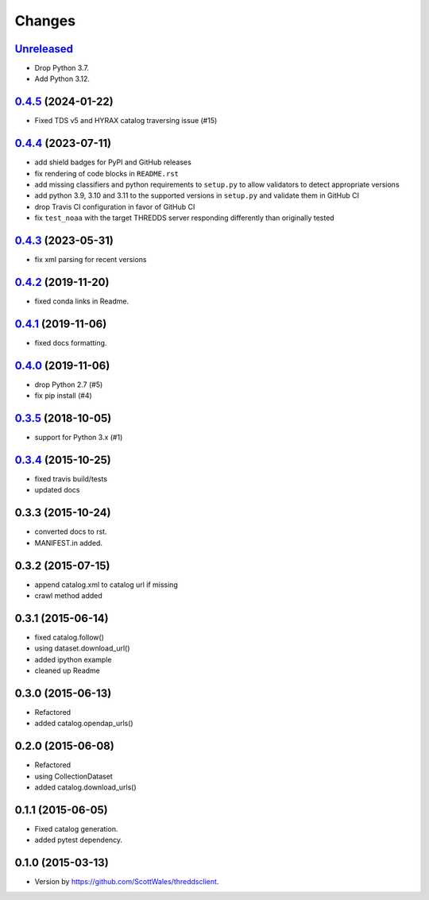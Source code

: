 =======
Changes
=======

`Unreleased <https://github.com/bird-house/threddsclient/tree/master>`_
==========================================================================================

* Drop Python 3.7.
* Add Python 3.12.

.. _changes_0.4.5:

`0.4.5 <https://github.com/bird-house/threddsclient/tree/v0.4.5>`_ (2024-01-22)
==========================================================================================

* Fixed TDS v5 and HYRAX catalog traversing issue (#15)

.. _changes_0.4.4:

`0.4.4 <https://github.com/bird-house/threddsclient/tree/v0.4.4>`_ (2023-07-11)
==========================================================================================

* add shield badges for PyPI and GitHub releases
* fix rendering of code blocks in ``README.rst``
* add missing classifiers and python requirements to ``setup.py`` to allow validators to detect appropriate versions
* add python 3.9, 3.10 and 3.11 to the supported versions in ``setup.py`` and validate them in GitHub CI
* drop Travis CI configuration in favor of GitHub CI
* fix ``test_noaa`` with the target THREDDS server responding differently than originally tested

`0.4.3 <https://github.com/bird-house/threddsclient/tree/v0.4.3>`_ (2023-05-31)
==========================================================================================

* fix xml parsing for recent versions

`0.4.2 <https://github.com/bird-house/threddsclient/tree/v0.4.2>`_ (2019-11-20)
==========================================================================================

* fixed conda links in Readme.

`0.4.1 <https://github.com/bird-house/threddsclient/tree/v0.4.1>`_ (2019-11-06)
==========================================================================================

* fixed docs formatting.

`0.4.0 <https://github.com/bird-house/threddsclient/tree/v0.4.0>`_ (2019-11-06)
==========================================================================================

* drop Python 2.7 (#5)
* fix pip install (#4)

`0.3.5 <https://github.com/bird-house/threddsclient/tree/v0.3.5>`_ (2018-10-05)
==========================================================================================

* support for Python 3.x (#1)

`0.3.4 <https://github.com/bird-house/threddsclient/tree/v0.3.4>`_ (2015-10-25)
==========================================================================================

* fixed travis build/tests
* updated docs

0.3.3 (2015-10-24)
==========================================================================================

* converted docs to rst.
* MANIFEST.in added.

0.3.2 (2015-07-15)
==========================================================================================

*  append catalog.xml to catalog url if missing
*  crawl method added

0.3.1 (2015-06-14)
==========================================================================================

*  fixed catalog.follow()
*  using dataset.download_url()
*  added ipython example
*  cleaned up Readme

0.3.0 (2015-06-13)
==========================================================================================

*  Refactored
*  added catalog.opendap_urls()

0.2.0 (2015-06-08)
==========================================================================================

*  Refactored
*  using CollectionDataset
*  added catalog.download_urls()

0.1.1 (2015-06-05)
==========================================================================================

*  Fixed catalog generation.
*  added pytest dependency.

0.1.0 (2015-03-13)
==========================================================================================

*  Version by https://github.com/ScottWales/threddsclient.
